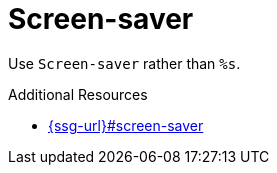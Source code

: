 :navtitle: Screen-saver
:keywords: reference, rule, Screen-saver

= Screen-saver

Use `Screen-saver` rather than `%s`.

.Additional Resources

* link:{ssg-url}#screen-saver[]

